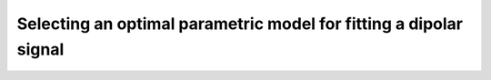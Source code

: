 .. highlight:: matlab
.. _example_modelselection:

**********************************************************************************
Selecting an optimal parametric model for fitting a dipolar signal
**********************************************************************************

.. raw:: html

	<br>
	<p align="center">
		<a href="https://deertutorials.s3.eu-central-1.amazonaws.com/modelselection/modelselection.pdf" title="Download PDF file" target="_blank" download> 
			<img src="../_static/img/download_pdf_button.png" class="tutorial_buttons";" alt="pdf">
		</a>
		&nbsp;&nbsp;&nbsp;
		<a href="https://deertutorials.s3.eu-central-1.amazonaws.com/modelselection/modelselection.mlx" title="Download Live Script" target="_blank"> 
			<img src="../_static/img/download_live_button.png" class="tutorial_buttons";" alt="live">
		</a>
		&nbsp;&nbsp;&nbsp;
		<a href="https://deertutorials.s3.eu-central-1.amazonaws.com/modelselection/modelselection.m" title="Download Source File" target="_blank">
			<img src="../_static/img/download_source_button.png" class="tutorial_buttons";" alt="pdf">
		</a>
		&nbsp;&nbsp;&nbsp;
	</p>

.. raw:: html
	:file: ../../../tutorials/modelselection/modelselection.html